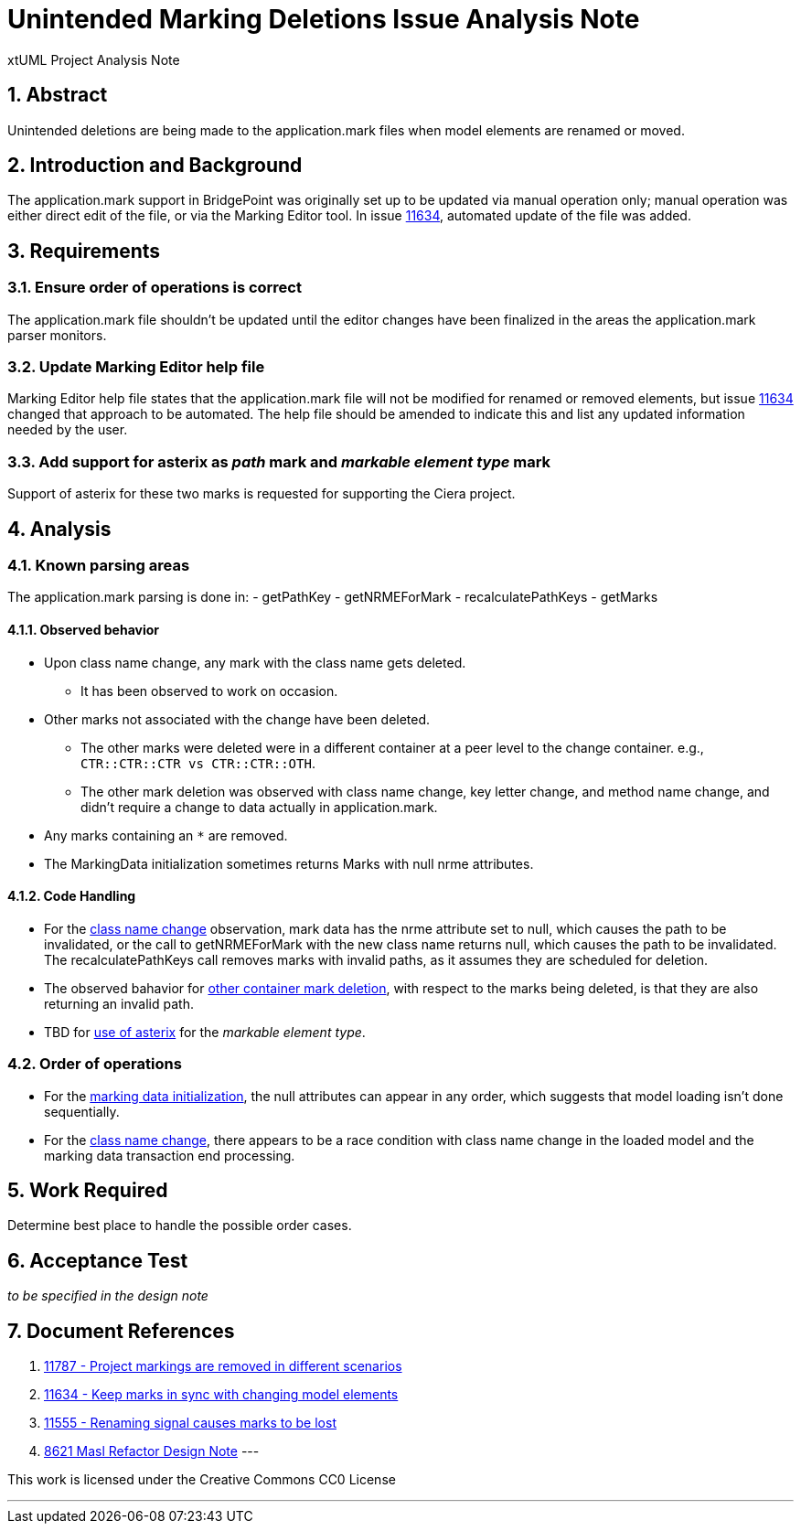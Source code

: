 = Unintended Marking Deletions Issue Analysis Note
:numbered:
:sectnums:
:sectnumlevels: 5

xtUML Project Analysis Note

== Abstract

Unintended deletions are being made to the application.mark files when model
elements are renamed or moved.

== Introduction and Background

The application.mark support in BridgePoint was originally set up to be updated
via manual operation only; manual operation was either direct edit of the file,
or via the Marking Editor tool. In issue <<dr-2,11634>>, automated update of the
file was added.

== Requirements

=== Ensure order of operations is correct

The application.mark file shouldn't be updated until the editor changes have
been finalized in the areas the application.mark parser monitors.

=== Update Marking Editor help file

Marking Editor help file states that the application.mark file will not be
modified for renamed or removed elements, but issue <<dr-2,11634>> changed that
approach to be automated. The help file should be amended to indicate this and
list any updated information needed by the user.

=== Add support for asterix as _path_ mark and _markable element type_ mark

Support of asterix for these two marks is requested for supporting the Ciera project.

== Analysis

=== Known parsing areas

The application.mark parsing is done in:
- getPathKey
- getNRMEForMark
- recalculatePathKeys
- getMarks

==== Observed behavior
* [[ref-a,class name change]]Upon class name change, any mark with the class name gets deleted.
** It has been observed to work on occasion.
* [[ref-c,other container mark deletion]]Other marks not associated with the change have been deleted.
** The other marks were deleted were in a different container at a peer level to the change container. e.g., `CTR::CTR::CTR vs CTR::CTR::OTH`.
** The other mark deletion was observed with class name change, key letter change, and method name change, and didn't require a change to data actually in application.mark.
* [[ref-b,use of asterix]]Any marks containing an `*` are removed.
* [[ref-d,marking data initialization]]The MarkingData initialization sometimes 
returns Marks with null nrme attributes. 

==== Code Handling
* For the <<ref-a>> observation, mark data has the nrme attribute set to null, 
which causes the path to be invalidated, or the call to getNRMEForMark with the
new class name returns null, which causes the path to be invalidated. The
recalculatePathKeys call removes marks with invalid paths, as it assumes they
are scheduled for deletion.
* The observed bahavior for <<ref-c>>, with respect to the marks being deleted, 
is that they are also returning an invalid path.
* TBD for <<ref-b>> for the _markable element type_.

=== Order of operations

* For the <<ref-d>>, the null attributes can appear in any order, which suggests
that model loading isn't done sequentially.
* For the <<ref-a>>, there appears to be a race condition with class name 
change in the loaded model and the marking data transaction end processing.

== Work Required

Determine best place to handle the possible order cases.

== Acceptance Test
_to be specified in the design note_

== Document References
. [[dr-1]] https://support.onefact.net/issues/11787[11787 - Project markings are removed in different scenarios]
. [[dr-2]] https://support.onefact.net/issues/11634[11634 - Keep marks in sync with changing model elements]
. [[dr-3]] https://support.onefact.net/issues/11555[11555 - Renaming signal causes marks to be lost]
. [[dr-4]] https://github.com/xtuml/bridgepoint/blob/master/doc-bridgepoint/notes/8261_masl_refactor/8261_masl_refactor_dnt.md[8621 Masl Refactor Design Note]
---

This work is licensed under the Creative Commons CC0 License

---
